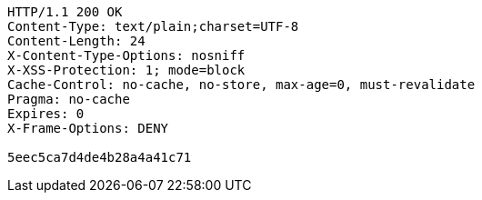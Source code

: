 [source,http,options="nowrap"]
----
HTTP/1.1 200 OK
Content-Type: text/plain;charset=UTF-8
Content-Length: 24
X-Content-Type-Options: nosniff
X-XSS-Protection: 1; mode=block
Cache-Control: no-cache, no-store, max-age=0, must-revalidate
Pragma: no-cache
Expires: 0
X-Frame-Options: DENY

5eec5ca7d4de4b28a4a41c71
----